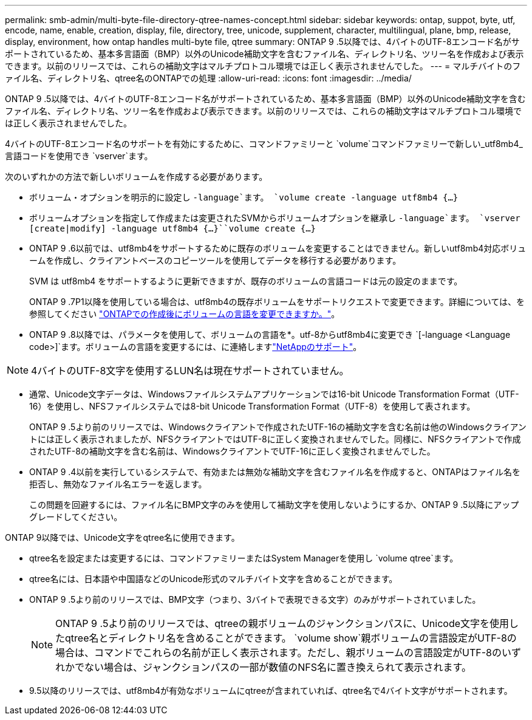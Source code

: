 ---
permalink: smb-admin/multi-byte-file-directory-qtree-names-concept.html 
sidebar: sidebar 
keywords: ontap, suppot, byte, utf, encode, name, enable, creation, display, file, directory, tree, unicode, supplement, character, multilingual, plane, bmp, release, display, environment, how ontap handles multi-byte file, qtree 
summary: ONTAP 9 .5以降では、4バイトのUTF-8エンコード名がサポートされているため、基本多言語面（BMP）以外のUnicode補助文字を含むファイル名、ディレクトリ名、ツリー名を作成および表示できます。以前のリリースでは、これらの補助文字はマルチプロトコル環境では正しく表示されませんでした。 
---
= マルチバイトのファイル名、ディレクトリ名、qtree名のONTAPでの処理
:allow-uri-read: 
:icons: font
:imagesdir: ../media/


[role="lead"]
ONTAP 9 .5以降では、4バイトのUTF-8エンコード名がサポートされているため、基本多言語面（BMP）以外のUnicode補助文字を含むファイル名、ディレクトリ名、ツリー名を作成および表示できます。以前のリリースでは、これらの補助文字はマルチプロトコル環境では正しく表示されませんでした。

4バイトのUTF-8エンコード名のサポートを有効にするために、コマンドファミリーと `volume`コマンドファミリーで新しい_utf8mb4_言語コードを使用でき `vserver`ます。

次のいずれかの方法で新しいボリュームを作成する必要があります。

* ボリューム・オプションを明示的に設定し `-language`ます。 `volume create -language utf8mb4 {…}`
* ボリュームオプションを指定して作成または変更されたSVMからボリュームオプションを継承し `-language`ます。 `vserver [create|modify] -language utf8mb4 {…}``volume create {…}`
* ONTAP 9 .6以前では、utf8mb4をサポートするために既存のボリュームを変更することはできません。新しいutf8mb4対応ボリュームを作成し、クライアントベースのコピーツールを使用してデータを移行する必要があります。
+
SVM は utf8mb4 をサポートするように更新できますが、既存のボリュームの言語コードは元の設定のままです。

+
ONTAP 9 .7P1以降を使用している場合は、utf8mb4の既存ボリュームをサポートリクエストで変更できます。詳細については、を参照してください link:https://kb.netapp.com/onprem/ontap/da/NAS/Can_the_volume_language_be_changed_after_creation_in_ONTAP["ONTAPでの作成後にボリュームの言語を変更できますか。"^]。



* ONTAP 9 .8以降では、パラメータを使用して、ボリュームの言語を*。utf-8からutf8mb4に変更でき `[-language <Language code>]`ます。ボリュームの言語を変更するには、に連絡しますlink:http://mysupport.netapp.com/["NetAppのサポート"^]。



NOTE: 4バイトのUTF-8文字を使用するLUN名は現在サポートされていません。

* 通常、Unicode文字データは、Windowsファイルシステムアプリケーションでは16-bit Unicode Transformation Format（UTF-16）を使用し、NFSファイルシステムでは8-bit Unicode Transformation Format（UTF-8）を使用して表されます。
+
ONTAP 9 .5より前のリリースでは、Windowsクライアントで作成されたUTF-16の補助文字を含む名前は他のWindowsクライアントには正しく表示されましたが、NFSクライアントではUTF-8に正しく変換されませんでした。同様に、NFSクライアントで作成されたUTF-8の補助文字を含む名前は、WindowsクライアントでUTF-16に正しく変換されませんでした。

* ONTAP 9 .4以前を実行しているシステムで、有効または無効な補助文字を含むファイル名を作成すると、ONTAPはファイル名を拒否し、無効なファイル名エラーを返します。
+
この問題を回避するには、ファイル名にBMP文字のみを使用して補助文字を使用しないようにするか、ONTAP 9 .5以降にアップグレードしてください。



ONTAP 9以降では、Unicode文字をqtree名に使用できます。

* qtree名を設定または変更するには、コマンドファミリーまたはSystem Managerを使用し `volume qtree`ます。
* qtree名には、日本語や中国語などのUnicode形式のマルチバイト文字を含めることができます。
* ONTAP 9 .5より前のリリースでは、BMP文字（つまり、3バイトで表現できる文字）のみがサポートされていました。
+

NOTE: ONTAP 9 .5より前のリリースでは、qtreeの親ボリュームのジャンクションパスに、Unicode文字を使用したqtree名とディレクトリ名を含めることができます。 `volume show`親ボリュームの言語設定がUTF-8の場合は、コマンドでこれらの名前が正しく表示されます。ただし、親ボリュームの言語設定がUTF-8のいずれかでない場合は、ジャンクションパスの一部が数値のNFS名に置き換えられて表示されます。

* 9.5以降のリリースでは、utf8mb4が有効なボリュームにqtreeが含まれていれば、qtree名で4バイト文字がサポートされます。

